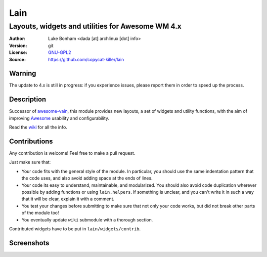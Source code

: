 Lain
====

-------------------------------------------------
Layouts, widgets and utilities for Awesome WM 4.x
-------------------------------------------------

:Author: Luke Bonham <dada [at] archlinux [dot] info>
:Version: git
:License: GNU-GPL2_
:Source: https://github.com/copycat-killer/lain

Warning
-------

The update to 4.x is still in progress: if you experience issues, please report them in order to speed up the process.

Description
-----------

Successor of awesome-vain_, this module provides new layouts, a set of widgets and utility functions, with the aim of improving Awesome_ usability and configurability.

Read the wiki_ for all the info.

Contributions
-------------

Any contribution is welcome! Feel free to make a pull request.

Just make sure that:

- Your code fits with the general style of the module. In particular, you should use the same indentation pattern that the code uses, and also avoid adding space at the ends of lines.

- Your code its easy to understand, maintainable, and modularized. You should also avoid code duplication wherever possible by adding functions or using ``lain.helpers``. If something is unclear, and you can't write it in such a way that it will be clear, explain it with a comment.

- You test your changes before submitting to make sure that not only your code works, but did not break other parts of the module too!

- You eventually update ``wiki`` submodule with a thorough section.

Contributed widgets have to be put in ``lain/widgets/contrib``.

Screenshots
-----------

.. image:: http://i.imgur.com/8D9A7lW.png
.. image:: http://i.imgur.com/9Iv3OR3.png
.. image:: http://i.imgur.com/STCPcaJ.png

.. _GNU-GPL2: http://www.gnu.org/licenses/gpl-2.0.html
.. _awesome-vain: https://github.com/vain/awesome-vain
.. _Awesome: https://github.com/awesomeWM/awesome
.. _wiki: https://github.com/copycat-killer/lain/wiki
